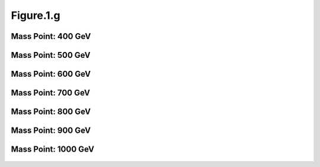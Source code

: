 .. _figure_1g:

Figure.1.g
----------

Mass Point: 400 GeV
^^^^^^^^^^^^^^^^^^^

.. figure:: ./Mass.400.GeV/Figure.1.g.png
   :align: center

Mass Point: 500 GeV
^^^^^^^^^^^^^^^^^^^

.. figure:: ./Mass.500.GeV/Figure.1.g.png
   :align: center

Mass Point: 600 GeV
^^^^^^^^^^^^^^^^^^^

.. figure:: ./Mass.600.GeV/Figure.1.g.png
   :align: center

Mass Point: 700 GeV
^^^^^^^^^^^^^^^^^^^

.. figure:: ./Mass.700.GeV/Figure.1.g.png
   :align: center

Mass Point: 800 GeV
^^^^^^^^^^^^^^^^^^^

.. figure:: ./Mass.800.GeV/Figure.1.g.png
   :align: center

Mass Point: 900 GeV
^^^^^^^^^^^^^^^^^^^

.. figure:: ./Mass.900.GeV/Figure.1.g.png
   :align: center

Mass Point: 1000 GeV
^^^^^^^^^^^^^^^^^^^^

.. figure:: ./Mass.1000.GeV/Figure.1.g.png
   :align: center



